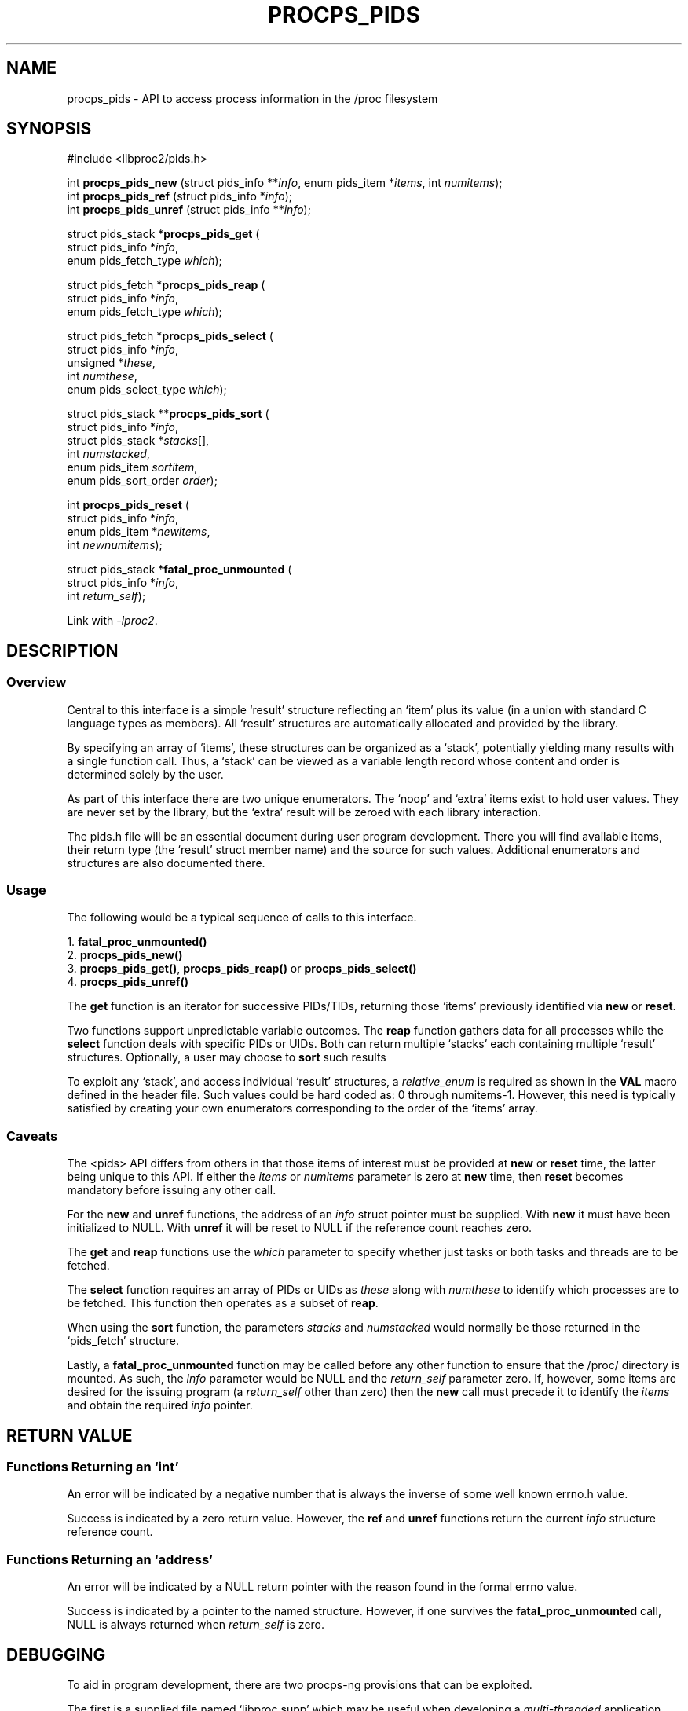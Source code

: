 .\"
.\" Copyright (c) 2020-2023 Jim Warner <james.warner@comcast.net>
.\" Copyright (c) 2020-2023 Craig Small <csmall@dropbear.xyz>
.\"
.\" This manual is free software; you can redistribute it and/or
.\" modify it under the terms of the GNU Lesser General Public
.\" License as published by the Free Software Foundation; either
.\" version 2.1 of the License, or (at your option) any later version.
.\"
.\"
.TH PROCPS_PIDS 3 "August 2022" "libproc2"
.\" Please adjust this date whenever revising the manpage.
.\"
.nh
.SH NAME
procps_pids \- API to access process information in the /proc filesystem
.SH SYNOPSIS
.nf
#include <libproc2/pids.h>
.P
.RI "int\fB procps_pids_new  \fR (struct pids_info **" info ", enum pids_item *" items ", int " numitems );
.RI "int\fB procps_pids_ref  \fR (struct pids_info  *" info );
.RI "int\fB procps_pids_unref\fR (struct pids_info **" info );
.P
.RB "struct pids_stack *" procps_pids_get " ("
.RI "    struct pids_info *" info ,
.RI "    enum pids_fetch_type " which );
.P
.RB "struct pids_fetch *" procps_pids_reap " ("
.RI "    struct pids_info *" info ,
.RI "    enum pids_fetch_type " which );
.P
.RB "struct pids_fetch *" procps_pids_select " ("
.RI "    struct pids_info *" info ,
.RI "    unsigned *" these ,
.RI "    int " numthese ,
.RI "    enum pids_select_type " which );
.P
.RB "struct pids_stack **" procps_pids_sort " ("
.RI "    struct pids_info *" info ,
.RI "    struct pids_stack *" stacks [],
.RI "    int " numstacked ,
.RI "    enum pids_item " sortitem ,
.RI "    enum pids_sort_order " order );
.P
.RB "int " procps_pids_reset " ("
.RI "    struct pids_info *" info ,
.RI "    enum pids_item *" newitems ,
.RI "    int " newnumitems );
.P
.RB "struct pids_stack *" fatal_proc_unmounted " ("
.RI "    struct pids_info *" info ,
.RI "    int " return_self );
.P
.fi
.P
Link with \fI\-lproc2\fP.
.SH DESCRIPTION
.SS Overview
Central to this interface is a simple \[oq]result\[cq]
structure reflecting an \[oq]item\[cq] plus its value (in a union
with standard C language types as members).
All \[oq]result\[cq] structures are automatically allocated and
provided by the library.
.P
By specifying an array of \[oq]items\[cq], these structures can be
organized as a \[oq]stack\[cq], potentially yielding many results
with a single function call.
Thus, a \[oq]stack\[cq] can be viewed as a variable length record
whose content and order is determined solely by the user.
.P
As part of this interface there are two unique enumerators.
The \[oq]noop\[cq] and \[oq]extra\[cq] items exist to hold user values.
They are never set by the library, but the \[oq]extra\[cq]
result will be zeroed with each library interaction.
.P
The pids.h file will be an essential document during
user program development.
There you will find available items, their return type
(the \[oq]result\[cq] struct member name)
and the source for such values.
Additional enumerators and structures are also documented there.
.SS Usage
The following would be a typical sequence of calls to
this interface.
.P
.nf
.RB "1. " fatal_proc_unmounted()
.RB "2. " procps_pids_new()
.RB "3. " procps_pids_get() ", " procps_pids_reap() " or " procps_pids_select()
.RB "4. " procps_pids_unref()
.fi
.P
The \fBget\fR function is an iterator for successive PIDs/TIDs,
returning those \[oq]items\[cq] previously identified via \fBnew\fR
or \fBreset\fR.
.P
Two functions support unpredictable variable outcomes.
The \fBreap\fR function gathers data for all processes while
the \fBselect\fR function deals with specific PIDs or UIDs.
Both can return multiple \[oq]stacks\[cq] each containing multiple
\[oq]result\[cq] structures.
Optionally, a user may choose to \fBsort\fR such results
.P
To exploit any \[oq]stack\[cq],
and access individual \[oq]result\[cq] structures,
a \fIrelative_enum\fR is required as shown in the \fBVAL\fR macro
defined in the header file.
Such values could be hard coded as: 0 through numitems-1.
However, this need is typically satisfied by creating your own
enumerators corresponding to the order of the \[oq]items\[cq] array.
.SS Caveats
The <pids> API differs from others in that those items
of interest must be provided at \fBnew\fR or \fBreset\fR time,
the latter being unique to this API.
If either the \fIitems\fR or \fInumitems\fR parameter is zero at
\fBnew\fR time, then \fBreset\fR becomes mandatory before
issuing any other call.
.P
For the \fBnew\fR and \fBunref\fR functions, the address of an \fIinfo\fR
struct pointer must be supplied.
With \fBnew\fR it must have been initialized to NULL.
With \fBunref\fR it will be reset to NULL if the reference count reaches zero.
.P
The \fBget\fR and \fBreap\fR functions use the \fIwhich\fR parameter
to specify whether just tasks or both tasks and threads are to be fetched.
.P
The \fBselect\fR function requires an array of PIDs or UIDs as
\fIthese\fR along with \fInumthese\fR to identify which processes
are to be fetched.
This function then operates as a subset of \fBreap\fR.
.P
When using the \fBsort\fR function, the parameters \fIstacks\fR and
\fInumstacked\fR would normally be those returned in the
\[oq]pids_fetch\[cq] structure.
.P
Lastly, a \fBfatal_proc_unmounted\fR function may be called before
any other function to ensure that the /proc/ directory is mounted.
As such, the \fIinfo\fR parameter would be NULL and the
\fIreturn_self\fR parameter zero.
If, however, some items are desired for the issuing program (a
\fIreturn_self\fR other than zero) then the \fBnew\fR call must precede
it to identify the \fIitems\fR and obtain the required \fIinfo\fR pointer.
.SH RETURN VALUE
.SS Functions Returning an \[oq]int\[cq]
An error will be indicated by a negative number that
is always the inverse of some well known errno.h value.
.P
Success is indicated by a zero return value.
However, the \fBref\fR and \fBunref\fR functions return
the current \fIinfo\fR structure reference count.
.SS Functions Returning an \[oq]address\[cq]
An error will be indicated by a NULL return pointer
with the reason found in the formal errno value.
.P
Success is indicated by a pointer to the named structure.
However, if one survives the \fBfatal_proc_unmounted\fR call,
NULL is always returned when \fIreturn_self\fR is zero.
.SH DEBUGGING
To aid in program development, there are two procps-ng provisions
that can be exploited.
.P
The first is a supplied file named \[oq]libproc.supp\[cq] which may be
useful when developing a \fImulti-threaded\fR application.
When used with the valgrind \[oq]--suppressions=\[cq] option, warnings
associated with the procps library itself are avoided.
.P
Such warnings arise because the library handles heap based
allocations in a thread-safe manner.
A \fIsingle-threaded\fR application will not receive those warnings.
.P
The second provision can help ensure \[oq]result\[cq] member references
agree with library expectations.
It assumes that a supplied macro in the header file is
used to access the \[oq]result\[cq] value.
.P
This feature can be activated through either of the following
methods and any discrepancies will be written to \fBstderr\fR.
.IP 1) 3
Add CFLAGS='-DXTRA_PROCPS_DEBUG' to any other ./configure
options your project may employ.
.IP 2) 3
Add #include <procps/xtra-procps-debug.h> to any program
\fIafter\fR the #include <procps/pids.h>.
.PP
This verification feature incurs substantial overhead.
Therefore, it is important that it \fInot\fR be activated
for a production/release build.
.SH ENVIRONMENT VARIABLE(S)
The value set for the following is unimportant, just its presence.
.IP LIBPROC_HIDE_KERNEL
This will hide kernel threads which would otherwise be returned with a
.BR procps_pids_get ", " procps_pids_select " or " procps_pids_reap
call.
.SH SEE ALSO
.BR procps (3),
.BR procps_misc (3),
.BR proc (5).
